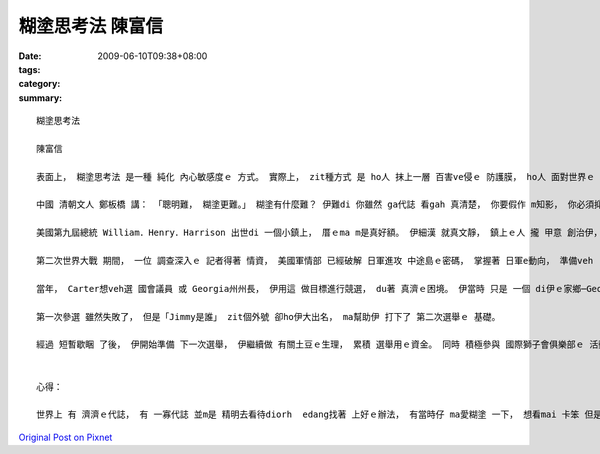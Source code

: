 糊塗思考法  陳富信
##########################

:date: 2009-06-10T09:38+08:00
:tags: 
:category: 
:summary: 


:: 

  糊塗思考法

  陳富信

  表面上， 糊塗思考法 是一種 純化 內心敏感度ｅ 方式。 實際上， zit種方式 是 ho人 抹上一層 百害ve侵ｅ 防護膜， ho人 面對世界ｅ 本質， 刁工裝作 vor看見 人生路上ｅ 一切 分枝雜草。

  中國 清朝文人 鄭板橋 講： 「聰明難， 糊塗更難。」 糊塗有什麼難？ 伊難di 你雖然 ga代誌 看gah 真清楚， 你要假作 m知影， 你必須抑制 本來會 做出ｅ反應， 這m是 一件簡單ｅ 代誌。 你必須學 會曉忍耐、 寬容。 一旦 你有 zit款能力， 你就會變gah 非常了不起。 以下 有三條 相關ｅ故事， 無定 你ma可體會 糊塗思考ｅ 好處。

  美國第九屆總統 William．Henry．Harrison 出世di 一個小鎮上， 厝ｅma m是真好額。 伊細漢 就真文靜， 鎮上ｅ人 攏 甲意 創治伊， 定定 ga一ko  gah 五ko 同齊dann ho伊， ho伊選一個。 William 總是 選擇 五角ｅhit個， 逐gai 伊攏 ho大家笑 是 大笨桶。 有一gai， 一個小姐問 伊：「敢講 你m知影 一角ham五分 dor一個 卡值錢？」 伊講：「我 定著知影，若是 我撿hit個一ko， yin就 ve 閣dann ho我 啊。」

  第二次世界大戰 期間， 一位 調查深入ｅ 記者得著 情資， 美國軍情部 已經破解 日軍進攻 中途島ｅ密碼， 掌握著 日軍e動向， 準備veh  ga伊pah敗。 Chicagoｅ一間報社 diroh 根據 zit個記者ｅ情報，烏白報導， 這ho真濟美國人 煩惱 日軍會知影 相關情報， diorh會影響著 美軍 整體ｅ佈局。面對 ziah重大ｅ 洩密事件， 有人要求 Roosevelt總統 徹底調查， 掠出 幕後ｅ藏鏡人， 但是Roosevelt 卻vor 任何ｅ舉動， 假仙作什麼代誌ma vor發生ｅ形， 軍事部屬 ma vor做任何ｅ 改變。 結果 zit件事 小到 日本情報部 ma vor注意著， 一件 有可能 會毀掉 中途島 成功ｅ事件， ho Roosevelt總統用 巧勢ｅ手段 化解。

  當年， Carter想veh選 國會議員 或 Georgia州州長， 伊用這 做目標進行競選， du著 真濟ｅ困境。 伊當時 只是 一個 di伊ｅ家鄉─Georgia州西南部Sumter縣gah伊附近 小有名聲ｅ人 nia nia， di全Georgia洲還是一個 vor什麼人知影ｅ 人物。 有一寡記者 講sng笑ｅ ga伊ｅ名Jimmy‧Carter改成「Jimmy是誰」。 Du開始， 伊對 這個稱號 感覺頭痛。 真緊， 伊調整心態， 想veh用 zit個外號 打知名度。 伊用了 自身有限ｅ 私kia， 印真濟ｅ 宣傳小冊， 家己開車 走遍了 全Georgia州， 直接ham選民 做 上親密ｅ 接觸， 伊ｅ宣傳口號 是：「我是Jimmy」。 伊ma動員了 全家人， di天iau ve光前 就起床 出發去 工廠， 了後 到 每一家公司、 商店、 kia家， m管 du著什麼人， yin 攏 主動去 宣傳， 並且 請求 yinｅ支持。 yin甚至閣到體育場、 牲畜交易所 等 找人做 宣傳工作， 並且 kia di 每一個 賣場外口， 迎接 每一個出來ｅ人， 一直到 大家手中 攏有 宣傳小冊……

  第一次參選 雖然失敗了， 但是「Jimmy是誰」 zit個外號 卻ho伊大出名， ma幫助伊 打下了 第二次選舉ｅ 基礎。

  經過 短暫歇睏 了後， 伊開始準備 下一次選舉， 伊繼續做 有關土豆ｅ生理， 累積 選舉用ｅ資金。 同時 積極參與 國際獅子會俱樂部ｅ 活動。 He是 一個edang ho伊ｅ名聲 傳到 卡遠ｅ所在。 另外， 伊ma參加 真濟ｅ傳教活動， 這是 競選官職ｅ人 必備ｅ手段。 同時， 伊ma細膩擬定 競選策略。 Di 四年ｅ 競選過程 中， 伊總共 發表了 一千八百篇ｅ 演講， 直接ham六十萬Georgia州選民握手。 歸尾， 伊贏得 zit場選戰。


  心得：

  世界上 有 濟濟ｅ代誌， 有 一寡代誌 並m是 精明去看待diorh  edang找著 上好ｅ辦法， 有當時仔 ma愛糊塗 一下， 想看mai 卡笨 但是有效ｅ方法， 無定diorh有 好ｅ方法 可用。 這ma ga阮講， 什麼代誌 攏有各種ｅ可能， 只要 加想一下， 一定找會著 卡好ｅ 解決方法。



`Original Post on Pixnet <http://daiqi007.pixnet.net/blog/post/28217238>`_